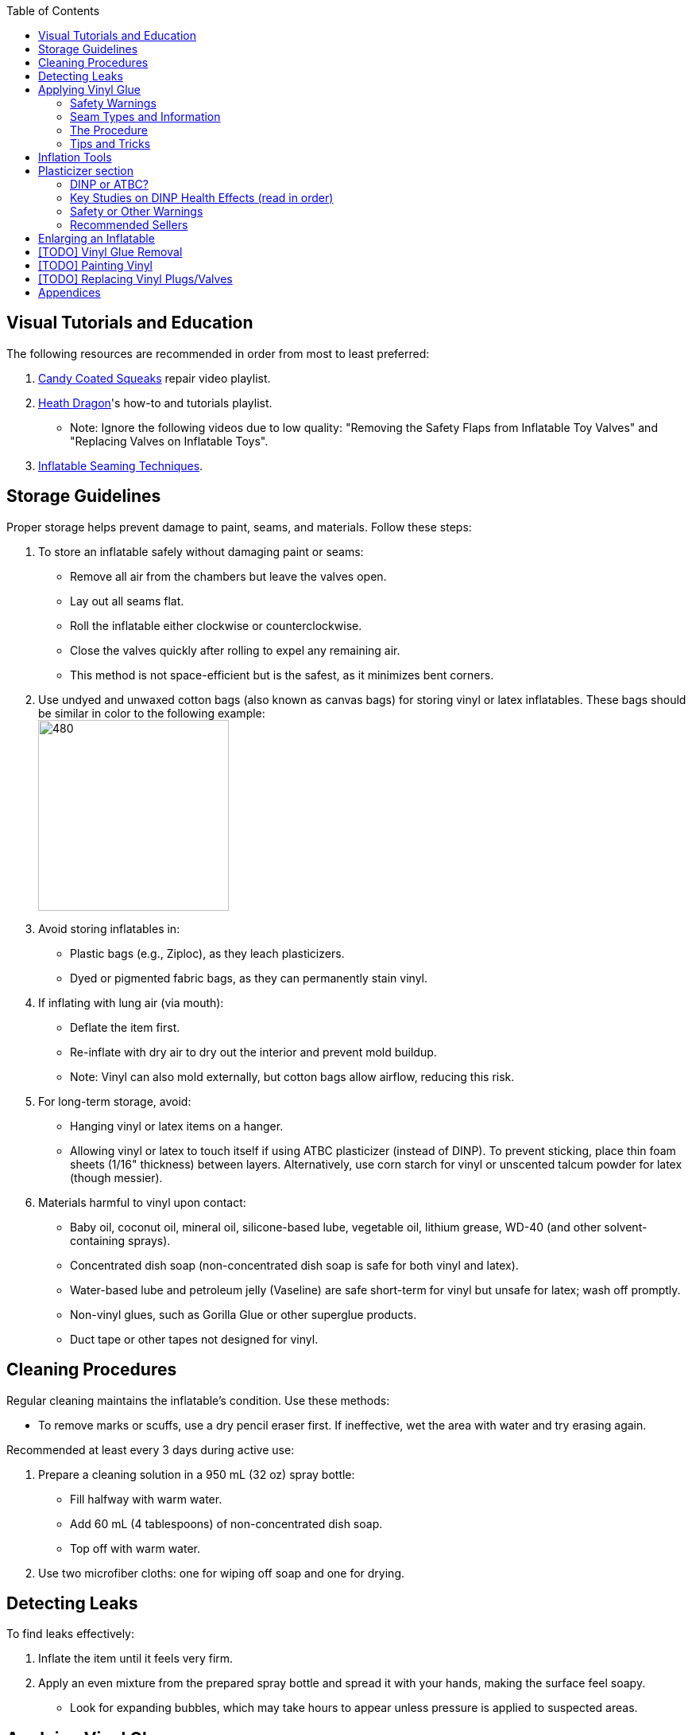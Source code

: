 :experimental:
ifdef::env-github[]
:icons:
:tip-caption: :bulb:
:note-caption: :information_source:
:important-caption: :heavy_exclamation_mark:
:caution-caption: :fire:
:warning-caption: :warning:
endif::[]
:imagesdir: Images/
:toc:

== Visual Tutorials and Education

The following resources are recommended in order from most to least preferred:

. https://www.youtube.com/watch?v=2NONTGpZffY&list=PL5_NdwXbrBVsTo8x8MIfr6TTWFCJoZ9Xp[Candy Coated Squeaks] repair video playlist.
. https://www.youtube.com/watch?v=eQoV6w_nuSQ&list=PLUUZYWUDSf9-zPTeexPXWFctnNxGvscPc[Heath Dragon]'s how-to and tutorials playlist.
** Note: Ignore the following videos due to low quality: "Removing the Safety Flaps from Inflatable Toy Valves" and "Replacing Valves on Inflatable Toys".
. https://www.youtube.com/watch?v=9F0fjaHhgzo[Inflatable Seaming Techniques].

== Storage Guidelines

Proper storage helps prevent damage to paint, seams, and materials. Follow these steps:

. To store an inflatable safely without damaging paint or seams:
** Remove all air from the chambers but leave the valves open.
** Lay out all seams flat.
** Roll the inflatable either clockwise or counterclockwise.
** Close the valves quickly after rolling to expel any remaining air.
** This method is not space-efficient but is the safest, as it minimizes bent corners.

. Use undyed and unwaxed cotton bags (also known as canvas bags) for storing vinyl or latex inflatables. These bags should be similar in color to the following example: +
image:LEAFICO_cotton_bags.jpg[480,240]

. Avoid storing inflatables in:
** Plastic bags (e.g., Ziploc), as they leach plasticizers.
** Dyed or pigmented fabric bags, as they can permanently stain vinyl.

. If inflating with lung air (via mouth):
** Deflate the item first.
** Re-inflate with dry air to dry out the interior and prevent mold buildup.
** Note: Vinyl can also mold externally, but cotton bags allow airflow, reducing this risk.

. For long-term storage, avoid:
** Hanging vinyl or latex items on a hanger.
** Allowing vinyl or latex to touch itself if using ATBC plasticizer (instead of DINP). To prevent sticking, place thin foam sheets (1/16" thickness) between layers. Alternatively, use corn starch for vinyl or unscented talcum powder for latex (though messier).

. Materials harmful to vinyl upon contact:
** Baby oil, coconut oil, mineral oil, silicone-based lube, vegetable oil, lithium grease, WD-40 (and other solvent-containing sprays).
** Concentrated dish soap (non-concentrated dish soap is safe for both vinyl and latex).
** Water-based lube and petroleum jelly (Vaseline) are safe short-term for vinyl but unsafe for latex; wash off promptly.
** Non-vinyl glues, such as Gorilla Glue or other superglue products.
** Duct tape or other tapes not designed for vinyl.

== Cleaning Procedures

Regular cleaning maintains the inflatable's condition. Use these methods:

* To remove marks or scuffs, use a dry pencil eraser first. If ineffective, wet the area with water and try erasing again.

.Recommended at least every 3 days during active use:
. Prepare a cleaning solution in a 950 mL (32 oz) spray bottle:
** Fill halfway with warm water.
** Add 60 mL (4 tablespoons) of non-concentrated dish soap.
** Top off with warm water.

. Use two microfiber cloths: one for wiping off soap and one for drying.

== Detecting Leaks

To find leaks effectively:

. Inflate the item until it feels very firm.

. Apply an even mixture from the prepared spray bottle and spread it with your hands, making the surface feel soapy.
** Look for expanding bubbles, which may take hours to appear unless pressure is applied to suspected areas.

== Applying Vinyl Glue

=== Safety Warnings
. Work outdoors if possible to minimize hazards.

. If working indoors:
** Ensure rapid air exhaustion using a high-velocity fan or similar.
** Avoid working near electronics, as sparks with fumes can cause flash fires.
** Wear a gas mask or painter respirator, such as the https://www.amazon.com/Honeywell-770030L-North-Facepiece-Silicone/dp/B009SB4YUY[Honeywell North 7700 series]. Cheaper options like 3M exist but may require frequent replacement.

. Handle vinyl glue with latex gloves, as it is toxic before drying. Avoid nitrile gloves as it can stick to the glue.

. Use vinyl no thicker than 0.4mm (16 gauge/16 mil) for patches or reinforcements. Thicker vinyl (0.6mm+) is difficult to cut, adheres poorly, and stresses surrounding material. For 0.3mm (12 gauge/12 mil) inflatables (e.g., from Inflatable World), match the thickness.

=== Seam Types and Information
. *Pinch seams*: Common and cost-effective; formed by pinching and welding vinyl. Recognizable by a raised lip.
** Prone to splitting under stress; reinforce by gluing a vinyl strip over the seam to bond both sides.
** image:pinch_seam.png[480,240]

. *Negative curves*: Curved pinch seams (e.g., head to nose). Identified by higher tension.
** Reinforce similarly to pinch seams.
** image:negative_curve.jpg[480,240]

. *Flat seams*: Durable and costly; overlapping vinyl welded on both sides. Generally does not require repair.
** image:flat_seams.jpg[480,240]

=== The Procedure
. Purchase glue:
** https://rhadhesives.com/product/hh-66-vinyl-cement-product/[HH-66 Vinyl Cement] (gold standard, though availability varies by country).
** https://www.loctiteproducts.com/en/products/specialty-products/specialty/loctite_vinyl_fabricplasticflexibleadhesive.html[Loctite Vinyl, Fabric & Plastic Adhesive] (higher price, easier application but lower quality).

. Acquire tools:
** Rotary cutter: https://www.amazon.com/Olfa-Deluxe-Rotary-Cutter-60mm/dp/B001CE5DLE[Olfa's 60mm ergonomic model] for ease and replaceable blades.
** Brayer roller: https://www.amazon.com/VinBee-Rubber-Brayer-Applicator-Painting/dp/B07R8PMSVB[VinBee's soft rubber tool] (avoid latex-containing options).
** Paper guillotine: https://www.amazon.com/X-ACTO-Heavy-Guillotine-Trimmer-Inches/dp/B0006HVQH8[X-ACTO 15"] for value and size.
** Scissors: Tim Holtz https://www.amazon.com/Tim-Holtz-Small-Titanium-Scissors/dp/B0013JNERS[7 inch] for trimming miscuts and https://www.amazon.com/Tim-Holtz-Scissors-All-Purpose/dp/B00JG9OV5G[9.5 inch] for cutting strips (use guillotine when possible).
** Practice items: Multiple https://www.amazon.com/Intex-Whale-Inflatable-Pool-Ride/dp/B00004YTPV[Intex Orcas] for chamber separation and seam reinforcement; https://www.amazon.com/Intex-Unicorn-Inflatable-Ride-Float/dp/B073685W74[Intex Unicorn Ride-Ons] for negative seams.

. Cutting vinyl:
** Use rotary cutter along a ruler on a self-healing mat (OLFA or Dahle brand) for straight cuts.
** Correct veering with scissors.
** Use a paper guillotine for precise cuts on smaller sheets; sizes vary by inflatable.

. Dispensing glue: Fill a 10mL syringe with HH-66, I recommend starting with 4mL of glue for small repairs, and attach a 19-gauge blunt tip (lower gauges leak; higher is too restrictive). 
- Avoid air in syringe.
- If there's air in the syringe, tap hard repeatedly where the bubbles are to force those bubbles to move up the syringe, then push the syringe until glue comes out.

. Clean the surface of the inflatable for where you wish to glue with alcohol. Be sure to test in a non-visible part of the inflatable on whether this removes paint or not before proceeding.
- Optionally, use a UV flashlight for inspection; wear polycarbonate goggles to protect your eyes from UV light (e.g., https://www.amazon.com/NoCry-Safety-Goggles-Over-Glasses/dp/B08Y5JTKMQ[NoCry ANSI Z87.1 Goggles] or https://www.amazon.com/Tool-Klean-Safety-Glasses-Protection/dp/B081BHTJT8[Tool Klean Safety Glasses]).
** Read 1lumen's "https://1lumen.com/best-uv-flashlight[The Best UV Flashlights tested]" for tips on what to buy.

. Apply glue:
** Evenly and thinly, spread out under the vinyl strip. Do not directly put glue on the inflatable.
** Work in sections slowly.
** Avoid excess in one area.
** At the edge of each strip to finish it off and close it up. You should use at least two layers of glue (wait for the previous coat of glue to dry before doing another) to ensure a proper seal.

. For the vinyl strips:
** Make them each 2cm wide, no smaller, no larger.
** Apply pressure to each glued down vinyl strip for no less than 25 seconds. Ensure the pressure doesn't cause creases and keeps the vinyl strip flat.

=== Tips and Tricks
. Heat (e.g., from sunlight) aids glue removal.

. Cut the corners of your vinyl strips to be rounded. Neglecting this will lead to patches that pry up overtime from skin oil exposure.
** Wrong vinyl strip shape example: +
image:wrong_vinyl_strip.png[]
** Correct vinyl strip shape example: +
image:correct_vinyl_strip.png[]

. Glue pinhole leaks while inflated. It can be still soapy from the spray you used to detect pinhole leaks. https://www.youtube.com/watch?v=08nekhnT0rI&list=PL5_NdwXbrBVsTo8x8MIfr6TTWFCJoZ9Xp&index=9&pp=iAQB[A video example].

. Leaks can be deeper inside vinyl instead of at the edges, meaning gluing the edges wouldn't fully solve the issue. Press and feel around the leak, try to make bubbles come out from the pressure of your finger(s).
** If it's multi-layered vinyl, you may have to create a 19 gauge needle sized hole and inject glue in if the leak is deep.

== Inflation Tools
* Double-action hand pump: https://www.amazon.com/Texsport-Double-Action-Hand-Mattress/dp/B000P9IRVK[Texsport].
* Automatic options: MetroVac's https://metrovac.com/products/magicair-electric-inflator-deflator-110-idar[110-IDAR] or https://metrovac.com/products/magicair-deluxe-inflator-deflator-dida-1[DIDA-1] at 4.0HP (best overall). For non-U.S. outlets: https://metrovac.com/products/copy-of-magicair%C2%AE-electric-inflator-deflator-pump-220-idar[220-IDAR] or https://metrovac.com/products/220-240v-magicair%C2%AE-deluxe-inflator-deflator-pump-dida-4[DIDA-4].
** Reduce its noise and heat with a https://www.amazon.com/Versatile-Motor-Speed-Controller-Protection/dp/B09LQP5RDB[motor speed controller]. 
** Also include a https://metrovac.com/products/inflator-adapter[MVC-211C-AS] adapter with your purchase.

== Plasticizer section

=== DINP or ATBC?
- DINP has greater elasticity, does not damage paint, and reduces leaching from skin oils or sunlight. May prevent paint cracking by enhancing flexibility.

- ATBC is safer health-wise but harmful to inflatables; I will offer no assistance for it.
** DINP's risks are lower than other phthalates (e.g., DEP, DEHP), especially non-aerosol forms. DINCH would be better, however I do not know how to source it.

=== Key Studies on DINP Health Effects (read in order)
. https://pmc.ncbi.nlm.nih.gov/articles/PMC7460375/[Critical Review on the Presence of Phthalates in Food and Evidence of Their Biological Impact]
. https://pmc.ncbi.nlm.nih.gov/articles/PMC8677456/[The Impact of Di-Isononyl Phthalate Exposure on Specialized Epithelial Cells in the Colon]
. https://www.epa.gov/system/files/documents/2025-01/16.-dinp-.-exposure-consumer-indoor-dust-.-public-release-.-hero-.-jan-2025.pdf[Consumer and Indoor Exposure Assessment for Diisononyl Phthalate (DINP) +
Technical Support Document for the Risk Evaluation]

=== Safety or Other Warnings
. There is higher exposure from mouthing DINP-treated vinyl (per EPA) than touching it. Touching it is safe once DINP is absorbed.
** In the European Union they've restricted usage of DINP in toys that can be taken into the mouth.

. Use latex gloves during application.

. Wash if there's skin contact with HH-66 glue or DINP immediately.

. Apply DINP internally via the inflatable's valve(s) for safety; this will weaken seams compared to applying them externally with gloves on.

. Alibaba sellers overcharge for DINP (~$100/kg + $80+ shipping).

. Some suppliers (e.g., Sigma-Aldrich) restrict to approved buyers only.

. Beware of diluted products (e.g., with sunflower oil, harmful to inflatables).

=== Recommended Sellers
. https://inflationresource.org/product/dinp/[Inflationresource]

== Enlarging an Inflatable
CAUTION: This weakens seams and causes permanent deformation.

.Methods include:
. Prolonged direct sunlight exposure.

. Using a steam cleaner to inject steam.

. Over-inflating for 3 days (accelerated by high humidity/temperature).

== [TODO] Vinyl Glue Removal
. Use https://rhadhesives.com/product/hh-66-thinner/[HH-66 Thinner] or acetone via blunt-tip syringes (avoid cotton swabs).
. Combine with hair dryer for residue removal.

== [TODO] Painting Vinyl
. Use a https://www.amazon.com/gp/product/B0D9NJZHJS[Gocheer Airbrush Kit - 48 PSI] for compact touch-ups.
. If the paint base is not cyclohexanone then the results may vary.

== [TODO] Replacing Vinyl Plugs/Valves
.Large valves (for all but small chambers like ears):
. From https://candycoatedus.com/new-large-double-bung-valves-3-pack/[Candy Coated Squeaks] (overpriced but fast shipping).

== Appendices
. Some images were sourced from:
** https://meh.com/forum/topics/inflatable-of-the-day-45

** https://www.inflatableworld-wsp.de/

** Candy Coated Squeaks' YouTube videos


